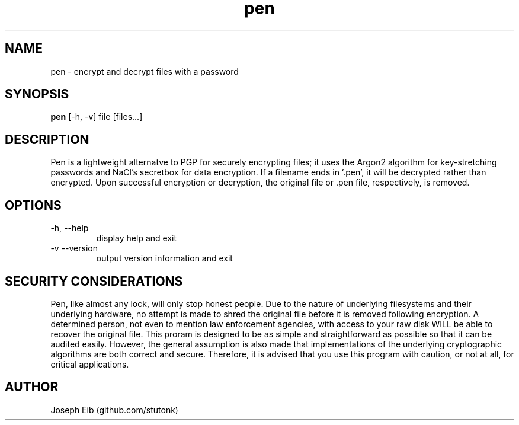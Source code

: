 .TH pen 1 "13 May 2019" "version 1.1.0" "USER COMMANDS"
.SH NAME
pen \- encrypt and decrypt files with a password
.SH SYNOPSIS
.B pen
[\-h, -v] file [files...]
.SH DESCRIPTION
Pen is a lightweight alternatve to PGP for securely encrypting files; it uses
the Argon2 algorithm for key-stretching passwords and NaCl's secretbox for
data encryption. If a filename ends in '.pen', it will be decrypted rather
than encrypted. Upon successful encryption or decryption, the original file
or .pen file, respectively, is removed.
.SH OPTIONS
.TP
\-h, \-\-help
display help and exit
.TP
\-v \-\-version
output version information and exit
.SH SECURITY CONSIDERATIONS
Pen, like almost any lock, will only stop honest people. Due to the nature
of underlying filesystems and their underlying hardware, no attempt is made
to shred the original file before it is removed following encryption. A
determined person, not even to mention law enforcement agencies, with access
to your raw disk WILL be able to recover the original file. This proram is
designed to be as simple and straightforward as possible so that it can be
audited easily. However, the general assumption is also made that
implementations of the underlying cryptographic algorithms are both correct
and secure. Therefore, it is advised that you use this program with caution,
or not at all, for critical applications.
.SH AUTHOR
Joseph Eib (github.com/stutonk)